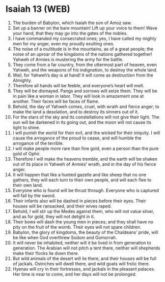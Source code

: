 * Isaiah 13 (WEB)
:PROPERTIES:
:ID: WEB/23-ISA13
:END:

1. The burden of Babylon, which Isaiah the son of Amoz saw.
2. Set up a banner on the bare mountain! Lift up your voice to them! Wave your hand, that they may go into the gates of the nobles.
3. I have commanded my consecrated ones; yes, I have called my mighty men for my anger, even my proudly exulting ones.
4. The noise of a multitude is in the mountains, as of a great people; the noise of an uproar of the kingdoms of the nations gathered together! Yahweh of Armies is mustering the army for the battle.
5. They come from a far country, from the uttermost part of heaven, even Yahweh, and the weapons of his indignation, to destroy the whole land.
6. Wail, for Yahweh’s day is at hand! It will come as destruction from the Almighty.
7. Therefore all hands will be feeble, and everyone’s heart will melt.
8. They will be dismayed. Pangs and sorrows will seize them. They will be in pain like a woman in labor. They will look in amazement one at another. Their faces will be faces of flame.
9. Behold, the day of Yahweh comes, cruel, with wrath and fierce anger; to make the land a desolation, and to destroy its sinners out of it.
10. For the stars of the sky and its constellations will not give their light. The sun will be darkened in its going out, and the moon will not cause its light to shine.
11. I will punish the world for their evil, and the wicked for their iniquity. I will cause the arrogance of the proud to cease, and will humble the arrogance of the terrible.
12. I will make people more rare than fine gold, even a person than the pure gold of Ophir.
13. Therefore I will make the heavens tremble, and the earth will be shaken out of its place in Yahweh of Armies’ wrath, and in the day of his fierce anger.
14. It will happen that like a hunted gazelle and like sheep that no one gathers, they will each turn to their own people, and will each flee to their own land.
15. Everyone who is found will be thrust through. Everyone who is captured will fall by the sword.
16. Their infants also will be dashed in pieces before their eyes. Their houses will be ransacked, and their wives raped.
17. Behold, I will stir up the Medes against them, who will not value silver, and as for gold, they will not delight in it.
18. Their bows will dash the young men in pieces; and they shall have no pity on the fruit of the womb. Their eyes will not spare children.
19. Babylon, the glory of kingdoms, the beauty of the Chaldeans’ pride, will be like when God overthrew Sodom and Gomorrah.
20. It will never be inhabited, neither will it be lived in from generation to generation. The Arabian will not pitch a tent there, neither will shepherds make their flocks lie down there.
21. But wild animals of the desert will lie there, and their houses will be full of jackals. Ostriches will dwell there, and wild goats will frolic there.
22. Hyenas will cry in their fortresses, and jackals in the pleasant palaces. Her time is near to come, and her days will not be prolonged.
